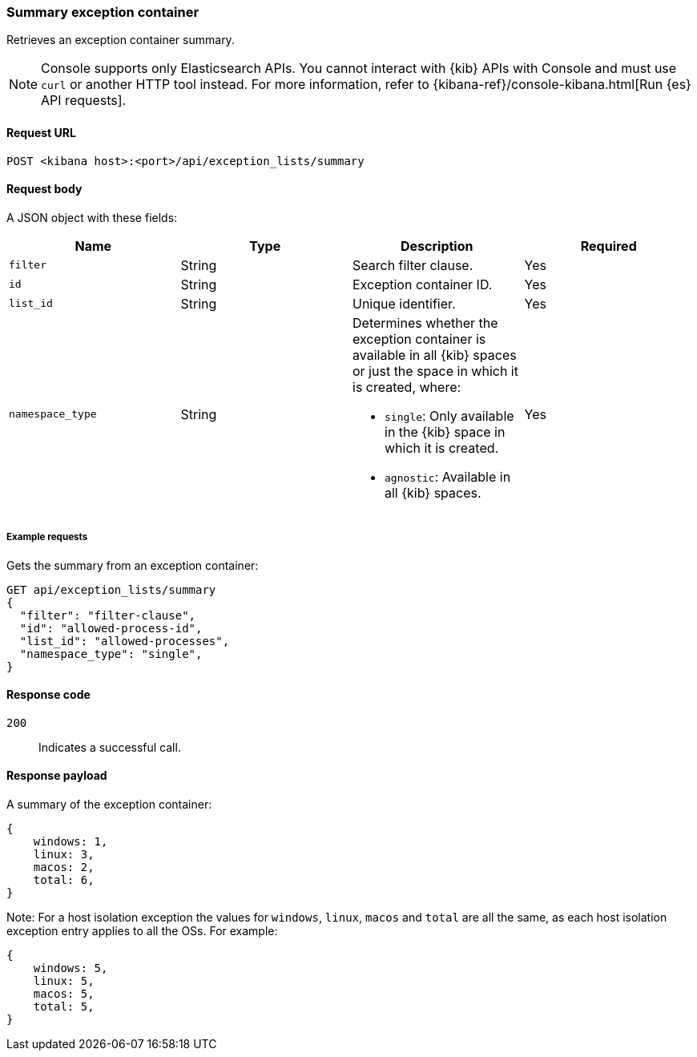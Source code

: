 [[exceptions-api-summary-exception-container]]
=== Summary exception container

Retrieves an exception container summary.

NOTE: Console supports only Elasticsearch APIs. You cannot interact with {kib} APIs with Console and must use `curl` or another HTTP tool instead. For more information, refer to {kibana-ref}/console-kibana.html[Run {es} API requests].

==== Request URL

`POST <kibana host>:<port>/api/exception_lists/summary`

==== Request body

A JSON object with these fields:

[width="100%",options="header"]
|==============================================
|Name |Type |Description |Required

|`filter` |String |Search filter clause. |Yes
|`id` |String |Exception container ID. |Yes
|`list_id` |String |Unique identifier. |Yes
|`namespace_type` |String a|Determines whether the exception container is available in all {kib} spaces or just the space in which it is created, where:

* `single`: Only available in the {kib} space in which it is created.
* `agnostic`: Available in all {kib} spaces.

|Yes

|==============================================

===== Example requests

Gets the summary from an exception container:

[source,console]
--------------------------------------------------
GET api/exception_lists/summary
{
  "filter": "filter-clause",
  "id": "allowed-process-id",
  "list_id": "allowed-processes",
  "namespace_type": "single",
}
--------------------------------------------------
// KIBANA

==== Response code

`200`::
    Indicates a successful call.


==== Response payload

A summary of the exception container:

[source,json]
--------------------------------------------------
{
    windows: 1,
    linux: 3,
    macos: 2,
    total: 6,
}
--------------------------------------------------

Note: For a host isolation exception the values for `windows`, `linux`, `macos` and `total` are all the same, as each host isolation exception entry applies to all the OSs.
For example:

[source,json]
--------------------------------------------------
{
    windows: 5,
    linux: 5,
    macos: 5,
    total: 5,
}
--------------------------------------------------

